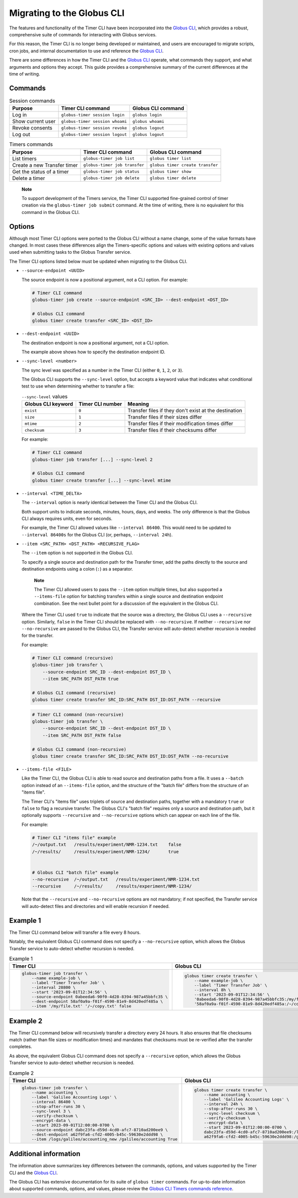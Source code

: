Migrating to the Globus CLI
###########################

The features and functionality of the Timer CLI have been incorporated into the `Globus CLI`_,
which provides a robust, comprehensive suite of commands for interacting with Globus services.

For this reason, the Timer CLI is no longer being developed or maintained,
and users are encouraged to migrate scripts, cron jobs, and internal documentation
to use and reference the `Globus CLI`_.

There are some differences in how the Timer CLI and the `Globus CLI`_ operate,
what commands they support, and what arguments and options they accept.
This guide provides a comprehensive summary of the current differences at the time of writing.


Commands
========

..  csv-table:: Session commands
    :header: "Purpose", "Timer CLI command", "Globus CLI command"

    "Log in", "``globus-timer session login``", "``globus login``"
    "Show current user", "``globus-timer session whoami``", "``globus whoami``"
    "Revoke consents", "``globus-timer session revoke``", "``globus logout``"
    "Log out", "``globus-timer session logout``", "``globus logout``"


..  csv-table:: Timers commands
    :header: "Purpose", "Timer CLI command", "Globus CLI command"

    "List timers", "``globus-timer job list``", "``globus timer list``"
    "Create a new Transfer timer", "``globus-timer job transfer``", "``globus timer create transfer``"
    "Get the status of a timer", "``globus-timer job status``", "``globus timer show``"
    "Delete a timer", "``globus-timer job delete``", "``globus timer delete``"


..  pull-quote::

    **Note**

    To support development of the Timers service,
    the Timer CLI supported fine-grained control of timer creation
    via the ``globus-timer job submit`` command.
    At the time of writing, there is no equivalent for this command in the Globus CLI.


Options
=======

Although most Timer CLI options were ported to the Globus CLI without a name change,
some of the value formats have changed.
In most cases these differences align the Timers-specific options and values with
existing options and values used when submitting tasks to the Globus Transfer service.

The Timer CLI options listed below must be updated when migrating to the Globus CLI.

*   ``--source-endpoint <UUID>``

    The source endpoint is now a positional argument, not a CLI option.
    For example:

    ..  code-block:: bash

        # Timer CLI command
        globus-timer job create --source-endpoint <SRC_ID> --dest-endpoint <DST_ID>

        # Globus CLI command
        globus timer create transfer <SRC_ID> <DST_ID>

*   ``--dest-endpoint <UUID>``

    The destination endpoint is now a positional argument, not a CLI option.

    The example above shows how to specify the destination endpoint ID.

*   ``--sync-level <number>``

    The sync level was specified as a number in the Timer CLI
    (either ``0``, ``1``, ``2``, or ``3``).

    The Globus CLI supports the ``--sync-level`` option,
    but accepts a keyword value that indicates what conditional test to use
    when determining whether to transfer a file:

    ..  csv-table:: ``--sync-level`` values
        :header: "Globus CLI keyword", "Timer CLI number", "Meaning"

        "``exist``", "``0``", "Transfer files if they don't exist at the destination"
        "``size``", "``1``", "Transfer files if their sizes differ"
        "``mtime``", "``2``", "Transfer files if their modification times differ"
        "``checksum``", "``3``", "Transfer files if their checksums differ"

    For example:

    ..  code-block:: bash

        # Timer CLI command
        globus-timer job transfer [...] --sync-level 2

        # Globus CLI command
        globus timer create transfer [...] --sync-level mtime

*   ``--interval <TIME_DELTA>``

    The ``--interval`` option is nearly identical between the Timer CLI and the Globus CLI.

    Both support units to indicate seconds, minutes, hours, days, and weeks.
    The only difference is that the Globus CLI always requires units, even for seconds.

    For example, the Timer CLI allowed values like ``--interval 86400``.
    This would need to be updated to ``--interval 86400s`` for the Globus CLI
    (or, perhaps, ``--interval 24h``).

*   ``--item <SRC_PATH> <DST_PATH> <RECURSIVE_FLAG>``

    The ``--item`` option is not supported in the Globus CLI.

    To specify a single source and destination path for the Transfer timer,
    add the paths directly to the source and destination endpoints
    using a colon (``:``) as a separator.

    ..  pull-quote::

        **Note**

        The Timer CLI allowed users to pass the ``--item`` option multiple times,
        but also supported a ``--items-file`` option for batching transfers
        within a single source and destination endpoint combination.
        See the next bullet point for a discussion of the equivalent in the Globus CLI.

    Where the Timer CLI used ``true`` to indicate that the source was a directory,
    the Globus CLI uses a ``--recursive`` option.
    Similarly, ``false`` in the Timer CLI should be replaced with ``--no-recursive``.
    If neither ``--recursive`` nor ``--no-recursive`` are passed to the Globus CLI,
    the Transfer service will auto-detect whether recursion is needed for the transfer.

    For example:

    ..  code-block:: bash

        # Timer CLI command (recursive)
        globus-timer job transfer \
            --source-endpoint SRC_ID --dest-endpoint DST_ID \
            --item SRC_PATH DST_PATH true

        # Globus CLI command (recursive)
        globus timer create transfer SRC_ID:SRC_PATH DST_ID:DST_PATH --recursive

    ..  code-block:: bash

        # Timer CLI command (non-recursive)
        globus-timer job transfer \
            --source-endpoint SRC_ID --dest-endpoint DST_ID \
            --item SRC_PATH DST_PATH false

        # Globus CLI command (non-recursive)
        globus timer create transfer SRC_ID:SRC_PATH DST_ID:DST_PATH --no-recursive

*   ``--items-file <FILE>``

    Like the Timer CLI,
    the Globus CLI is able to read source and destination paths from a file.
    It uses a ``--batch`` option instead of an ``--items-file`` option,
    and the structure of the "batch file" differs from the structure of an "items file".

    The Timer CLI's "items file" uses triplets of source and destination paths,
    together with a mandatory ``true`` or ``false`` to flag a recursive transfer.
    The Globus CLI's "batch file" requires only a source and destination path,
    but it optionally supports ``--recursive`` and ``--no-recursive`` options
    which can appear on each line of the file.

    For example:

    ..  code-block::

        # Timer CLI "items file" example
        /~/output.txt   /results/experiment/NMR-1234.txt    false
        /~/results/     /results/experiment/NMR-1234/       true


        # Globus CLI "batch file" example
        --no-recursive  /~/output.txt   /results/experiment/NMR-1234.txt
        --recursive     /~/results/     /results/experiment/NMR-1234/

    Note that the ``--recursive`` and ``--no-recursive`` options are not mandatory;
    if not specified, the Transfer service will auto-detect files and directories
    and will enable recursion if needed.


Example 1
=========

The Timer CLI command below will transfer a file every 8 hours.

Notably, the equivalent Globus CLI command does not specify a ``--no-recursive`` option,
which allows the Globus Transfer service to auto-detect whether recursion is needed.

..  list-table:: Example 1
    :header-rows: 1

    *   -   Timer CLI
        -   Globus CLI

    *   -   ..  code-block:: shell

                globus-timer job transfer \
                    --name example-job \
                    --label 'Timer Transfer Job' \
                    --interval 28800 \
                    --start '2023-09-01T12:34:56' \
                    --source-endpoint 0abeeda6-90f0-4d28-8394-987a45bbfc35 \
                    --dest-endpoint 58af0a9a-f01f-4590-81e9-8d420edf485a \
                    --item '/my/file.txt' '/~/copy.txt' false

        -   ..  code-block:: shell

                globus timer create transfer \
                    --name example-job \
                    --label 'Timer Transfer Job' \
                    --interval 8h \
                    --start '2023-09-01T12:34:56' \
                    '0abeeda6-90f0-4d28-8394-987a45bbfc35:/my/file.txt' \
                    '58af0a9a-f01f-4590-81e9-8d420edf485a:/~/copy.txt'


Example 2
=========

The Timer CLI command below will recursively transfer a directory every 24 hours.
It also ensures that file checksums match (rather than file sizes or modification times)
and mandates that checksums must be re-verified after the transfer completes.

As above, the equivalent Globus CLI command does not specify a ``--recursive`` option,
which allows the Globus Transfer service to auto-detect whether recursion is needed.


..  list-table:: Example 2
    :header-rows: 1

    *   -   Timer CLI
        -   Globus CLI

    *   -   ..  code-block:: shell

                globus-timer job transfer \
                    --name accounting \
                    --label 'Galileo Accounting Logs' \
                    --interval 86400 \
                    --stop-after-runs 30 \
                    --sync-level 3 \
                    --verify-checksum \
                    --encrypt-data \
                    --start 2023-09-01T12:00:00-0700 \
                    --source-endpoint dabc23fa-d59d-4cd0-afc7-8710ad200ee9 \
                    --dest-endpoint a62f9fa6-cfd2-4005-b45c-59630e2ddd98 \
                    --item /logs/galileo/accounting_new /galileo/accounting True

        -   ..  code-block:: shell

                globus timer create transfer \
                    --name accounting \
                    --label 'Galileo Accounting Logs' \
                    --interval 24h \
                    --stop-after-runs 30 \
                    --sync-level checksum \
                    --verify-checksum \
                    --encrypt-data \
                    --start 2023-09-01T12:00:00-0700 \
                    dabc23fa-d59d-4cd0-afc7-8710ad200ee9:/logs/galileo/accounting_new \
                    a62f9fa6-cfd2-4005-b45c-59630e2ddd98:/galileo/accounting


Additional information
======================

The information above summarizes key differences between the commands, options, and values
supported by the Timer CLI and the `Globus CLI`_.

The Globus CLI has extensive documentation for its suite of ``globus timer`` commands.
For up-to-date information about supported commands, options, and values,
please review the `Globus CLI Timers commands reference`_.


..  Links
..  -----
..
..  _Globus CLI: https://docs.globus.org/cli/
..  _Globus CLI Timers commands reference: https://docs.globus.org/cli/reference/#globus_timer_commands

